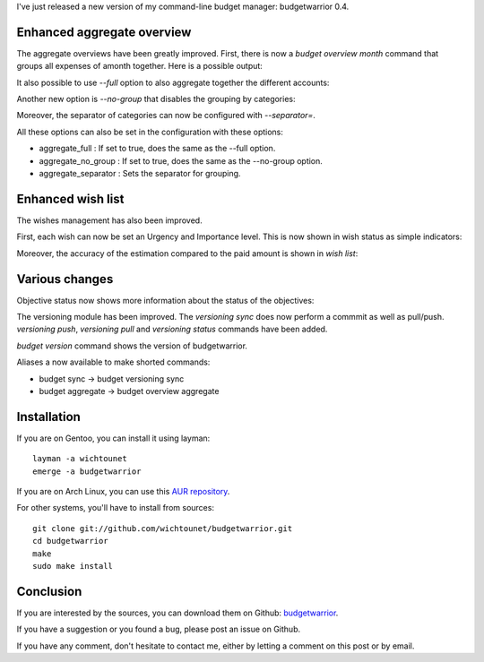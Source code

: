 I've just released a new version of my command-line budget manager:
budgetwarrior 0.4. 

Enhanced aggregate overview
---------------------------

The aggregate overviews have been greatly improved. First, there is now a
*budget overview month* command that groups all expenses of amonth together.
Here is a possible output:

.. image:: /images/budget_04_aggregate_month.png

It also possible to use *--full* option to also aggregate together the different
accounts: 

.. image:: /images/budget_04_aggregate_month_full.png

Another new option is *--no-group* that disables the grouping by categories: 

.. image:: /images/budget_04_aggregate_month_full_ng.png

Moreover, the separator of categories can now be configured with *--separator=*. 

All these options can also be set in the configuration with these options: 

* aggregate_full : If set to true, does the same as the --full option. 
* aggregate_no_group : If set to true, does the same as the --no-group option. 
* aggregate_separator : Sets the separator for grouping. 

Enhanced wish list
------------------

The wishes management has also been improved. 

First, each wish can now be set an Urgency and Importance level. This is now
shown in wish status as simple indicators:

.. image:: /images/budget_04_wish_status.png

Moreover, the accuracy of the estimation compared to the paid amount is shown in
*wish list*:

.. image:: /images/budget_04_wish_list.png

Various changes
---------------

Objective status now shows more information about the status of the objectives: 

.. image:: /images/budget_04_objective_status.png

The versioning module has been improved. The *versioning sync* does now perform
a commmit as well as pull/push. *versioning push*, *versioning pull* and
*versioning status* commands have been added. 

*budget version* command shows the version of budgetwarrior. 

Aliases a now available to make shorted commands: 

* budget sync -> budget versioning sync
* budget aggregate -> budget overview aggregate

Installation
------------

If you are on Gentoo, you can install it using layman::

    layman -a wichtounet
    emerge -a budgetwarrior

If you are on Arch Linux, you can use this `AUR repository
<https://github.com/StreakyCobra/aur>`_.

For other systems, you'll have to install from sources::

    git clone git://github.com/wichtounet/budgetwarrior.git
    cd budgetwarrior
    make
    sudo make install

Conclusion
----------

If you are interested by the sources, you can download them on Github:
`budgetwarrior <https://github.com/wichtounet/budgetwarrior>`_.

If you have a suggestion or you found a bug, please post an issue on Github.

If you have any comment, don't hesitate to contact me, either by letting a
comment on this post or by email.

